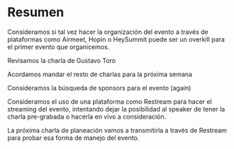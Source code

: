 * Resumen
**** Consideramos si tal vez hacer la organización del evento a través de plataformas como Airmeet, Hopin o HeySummit puede ser un overkill para el primer evento que organicemos.
**** Revisamos la charla de Gustavo Toro
**** Acordamos mandar el resto de charlas para la próxima semana
**** Consideramos la búsqueda de sponsors para el evento (again)
**** Consideramos el uso de una plataforma como Restream para hacer el streaming del evento, intentando dejar la posibilidad al speaker de tener la charla pre-grabada o hacerla en vivo a consideración.
**** La próxima charla de planeación vamos a transmitirla a través de Restream para probar esa forma de manejo del evento.
